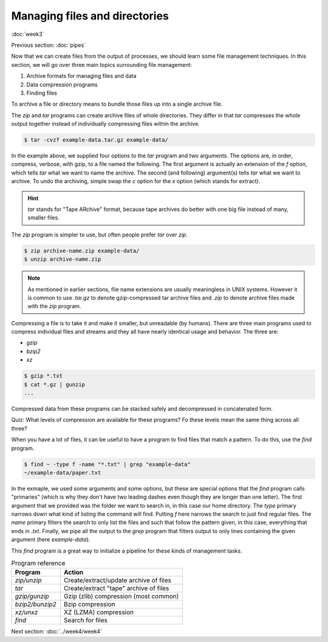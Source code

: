 Managing files and directories
==============================
:doc:`week3`

Previous section\:
:doc:`pipes`

Now that we can create files from the
output of processes, we should learn
some file management techniques. In
this section, we will go over three
main topics surrounding file
management:

#. Archive formats for managing files and data
#. Data compression programs
#. Finding files

To archive a file or directory means to
bundle those files up into a single archive
file.

The `zip` and `tar` programs can create
archive files of whole directories.
They differ in that `tar` compresses the
whole output together instead of
individually compressing files within the
archive.

.. code-block::

   $ tar -cvzf example-data.tar.gz example-data/

In the example above, we supplied four options
to the `tar` program and two arguments. The
options are, in order, compress, verbose, with
gzip, to a file named the following. The first
argument is actually an extension of the `f`
option, which tells `tar` what we want to name 
the archive. The second (and following)
argument(s) tells `tar` what we want to archive.
To undo the archiving, simple swap the `c`
option for the `x` option (which stands for
extract).

.. hint::

   `tar` stands for "Tape ARchive" format,
   because tape archives do better with one
   big file instead of many, smaller files.

The `zip` program is simpler to use, but
often people prefer `tar` over `zip`.

.. code-block::

   $ zip archive-name.zip example-data/
   $ unzip archive-name.zip

.. note::

   As mentioned in earlier sections,
   file name extensions are usually
   meaningless in UNIX systems. However
   it is common to use `.tar.gz` to
   denote gzip-compressed tar archive
   files and `.zip` to denote archive
   files made with the `zip` program.

Compressing a file is to take it and make
it smaller, but unreadable (by humans).
There are three main programs used to
compress individual files and streams
and they all have nearly identical
usage and behavior. The three are:

* `gzip`
* `bzip2`
* `xz`

.. code-block::

   $ gzip *.txt
   $ cat *.gz | gunzip
   ...

Compressed data from these programs can be
stacked safely and decompressed in
concatenated form.

Quiz: What levels of compression are available
for these programs? Fo these levels mean the
same thing across all three?

.. admonition:: Answer
   :collapsible: closed

   `gzip`: options 1-9, 1 being fastest with
   the least compressiong, 9 being slowest with
   most optimal compression.

   `bzip2`: options 1-9, coose the block size
   of the file when compressing, 1 being 100 k
   and 9 being 900 k.

   `xz`: options 0-9, 0-3 being somewhat fast
   presets, 4-6 offering good to very good
   compression while keeping memory requirements
   down, 7-9 have higher compressor and
   decompressor memory requirements and are only
   useful when compressing larger files (> 16 MiB).

When you have a lot of files, it can be useful
to have a program to find files that match a
pattern. To do this, use the `find` program.

.. code-block::

   $ find ~ -type f -name "*.txt" | grep "example-data"
   ~/example-data/paper.txt

In the exmaple, we used some arguments and some
options, but these are special options that the
`find` program calls "primaries" (which is why
they don't have two leading dashes even though
they are longer than one letter). The first
argument that we provided was the folder we
want to search in, in this case our home
directory. The `type` primary narrows down
what kind of listing the command will find.
Putting `f` here narrows the search to just
find regular files. The `name` primary
filters the search to only list the files
and such that follow the pattern given, in
this case, everything that ends in `.txt`.
Finally, we pipe all the output to the `grep`
program that filters output to only lines
containing the given argument (here
`example-data`).

This `find` program is a great way to initialize
a pipeline for these kinds of management tasks.

.. list-table:: Program reference
   :widths: 20 50
   :header-rows: 1

   * - Program
     - Action
   * - `zip/unzip`
     - Create/extract/update archive of files
   * - `tar`
     - Create/extract "tape" archive of files
   * - `gzip/gunzip`
     - Gzip (zlib) compression (most common)
   * - `bzip2/bunzip2`
     - Bzip compression
   * - `xz/unxz`
     - XZ (LZMA) compression
   * - `find`
     - Search for files

Next section\:
:doc:`../week4/week4`

